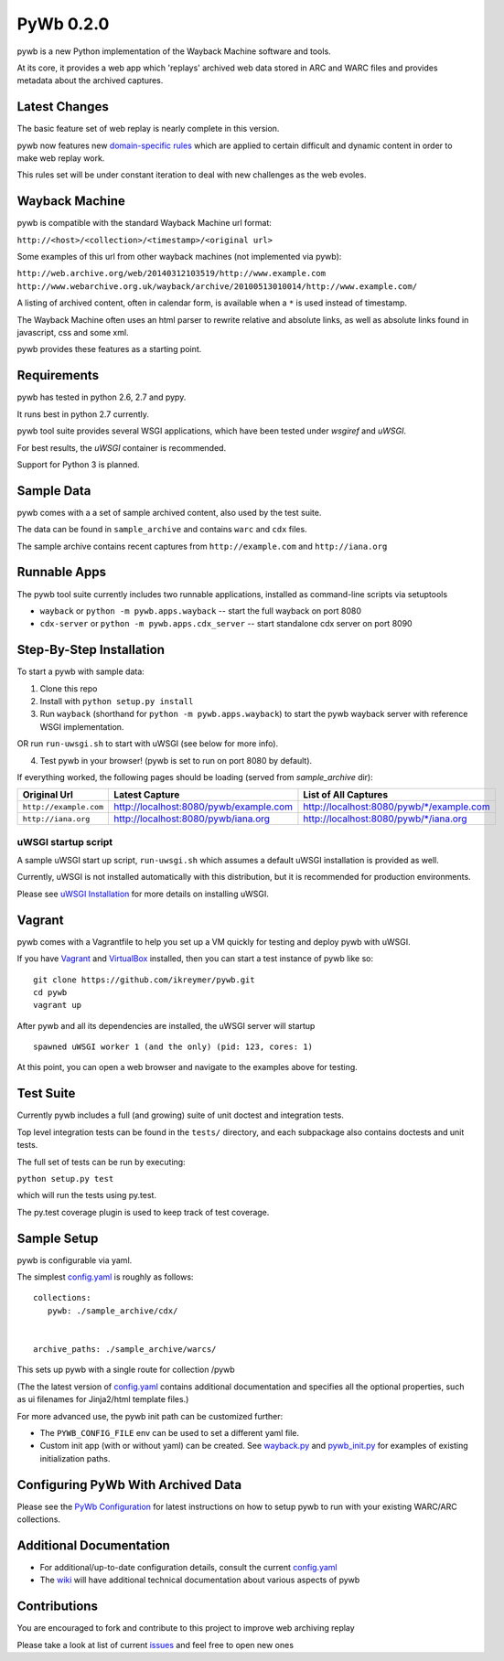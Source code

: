 PyWb 0.2.0
=============

.. image:: https://travis-ci.org/ikreymer/pywb.png?branch=master
      :target: https://travis-ci.org/ikreymer/pywb
         
.. image:: https://coveralls.io/repos/ikreymer/pywb/badge.png?branch=master
      :target: https://coveralls.io/r/ikreymer/pywb?branch=master

pywb is a new Python implementation of the Wayback Machine software and
tools.

At its core, it provides a web app which 'replays' archived web data
stored in ARC and WARC files and provides metadata about the archived
captures.

Latest Changes
~~~~~~~~~~~~~~

The basic feature set of web replay is nearly complete in this version.

pywb now features new `domain-specific rules <https://github.com/ikreymer/pywb/blob/master/pywb/rules.yaml>`_ which
are applied to certain difficult and dynamic content in order to make
web replay work.

This rules set will be under constant iteration to deal with new
challenges as the web evoles.

Wayback Machine
~~~~~~~~~~~~~~~

pywb is compatible with the standard Wayback Machine url format:

``http://<host>/<collection>/<timestamp>/<original url>``

Some examples of this url from other wayback machines (not implemented via pywb):

``http://web.archive.org/web/20140312103519/http://www.example.com``
``http://www.webarchive.org.uk/wayback/archive/20100513010014/http://www.example.com/``


A listing of archived content, often in calendar form, is available when
a ``*`` is used instead of timestamp.

The Wayback Machine often uses an html parser to rewrite relative and absolute
links, as well as absolute links found in javascript, css and some xml.

pywb provides these features as a starting point.

Requirements
~~~~~~~~~~~~

pywb has tested in python 2.6, 2.7 and pypy.

It runs best in python 2.7 currently.

pywb tool suite provides several WSGI applications, which have been
tested under *wsgiref* and *uWSGI*.

For best results, the *uWSGI* container is recommended.

Support for Python 3 is planned.

Sample Data
~~~~~~~~~~~

pywb comes with a a set of sample archived content, also used by the
test suite.

The data can be found in ``sample_archive`` and contains ``warc`` and
``cdx`` files.

The sample archive contains recent captures from ``http://example.com``
and ``http://iana.org``

Runnable Apps
~~~~~~~~~~~~~

The pywb tool suite currently includes two runnable applications, installed
as command-line scripts via setuptools

-  ``wayback`` or ``python -m pywb.apps.wayback`` -- start the full wayback on port
   8080

-  ``cdx-server`` or ``python -m pywb.apps.cdx_server`` -- start standalone cdx server on
   port 8090

Step-By-Step Installation
~~~~~~~~~~~~~~~~~~~~~~~~~

To start a pywb with sample data:

1. Clone this repo

2. Install with ``python setup.py install``

3. Run ``wayback`` (shorthand for ``python -m pywb.apps.wayback``) to start the pywb wayback server with reference WSGI implementation.

OR run ``run-uwsgi.sh`` to start with uWSGI (see below for more info).

4. Test pywb in your browser! (pywb is set to run on port 8080 by
   default).

If everything worked, the following pages should be loading (served from
*sample\_archive* dir):

+------------------------+----------------------------------------+--------------------------------------------+
| Original Url           | Latest Capture                         | List of All Captures                       | 
+========================+========================================+============================================+
| ``http://example.com`` | http://localhost:8080/pywb/example.com | http://localhost:8080/pywb/\*/example.com  |
+------------------------+----------------------------------------+--------------------------------------------+
| ``http://iana.org``    | http://localhost:8080/pywb/iana.org    | http://localhost:8080/pywb/\*/iana.org     |
+------------------------+----------------------------------------+--------------------------------------------+

uWSGI startup script
^^^^^^^^^^^^^^^^^^^^

A sample uWSGI start up script, ``run-uwsgi.sh`` which assumes a default
uWSGI installation is provided as well.

Currently, uWSGI is not installed automatically with this distribution,
but it is recommended for production environments.

Please see `uWSGI
Installation <http://uwsgi-docs.readthedocs.org/en/latest/Install.html>`_
for more details on installing uWSGI.

Vagrant
~~~~~~~

pywb comes with a Vagrantfile to help you set up a VM quickly for
testing and deploy pywb with uWSGI.

If you have `Vagrant <http://www.vagrantup.com/>`_ and
`VirtualBox <https://www.virtualbox.org/>`_ installed, then you can
start a test instance of pywb like so:

::

    git clone https://github.com/ikreymer/pywb.git
    cd pywb
    vagrant up

After pywb and all its dependencies are installed, the uWSGI server will
startup

::

    spawned uWSGI worker 1 (and the only) (pid: 123, cores: 1)

At this point, you can open a web browser and navigate to the examples
above for testing.

Test Suite
~~~~~~~~~~

Currently pywb includes a full (and growing) suite of unit doctest and
integration tests.

Top level integration tests can be found in the ``tests/`` directory,
and each subpackage also contains doctests and unit tests.

The full set of tests can be run by executing:

``python setup.py test``

which will run the tests using py.test.

The py.test coverage plugin is used to keep track of test coverage.

Sample Setup
~~~~~~~~~~~~

pywb is configurable via yaml.

The simplest `config.yaml <https://github.com/ikreymer/pywb/blob/master/config.yaml>`_ is roughly as follows:

::


    collections:
       pywb: ./sample_archive/cdx/


    archive_paths: ./sample_archive/warcs/

This sets up pywb with a single route for collection /pywb

(The the latest version of `config.yaml <https://github.com/ikreymer/pywb/blob/master/config.yaml>`_ contains
additional documentation and specifies all the optional properties, such
as ui filenames for Jinja2/html template files.)

For more advanced use, the pywb init path can be customized further:

-  The ``PYWB_CONFIG_FILE`` env can be used to set a different yaml
   file.

-  Custom init app (with or without yaml) can be created. See
   `wayback.py <pywb/apps/wayback.py>`_ and
   `pywb\_init.py <pywb/core/pywb_init.py>`_ for examples of existing
   initialization paths.

Configuring PyWb With Archived Data
~~~~~~~~~~~~~~~~~~~~~~~~~~~~~~~~~~~

Please see the `PyWb
Configuration <https://github.com/ikreymer/pywb/wiki/Pywb-Configuration>`_
for latest instructions on how to setup pywb to run with your existing
WARC/ARC collections.

Additional Documentation
~~~~~~~~~~~~~~~~~~~~~~~~

-  For additional/up-to-date configuration details, consult the current
   `config.yaml <https://github.com/ikreymer/pywb/blob/master/config.yaml>`_

-  The `wiki <https://github.com/ikreymer/pywb/wiki>`_ will have
   additional technical documentation about various aspects of pywb

Contributions
~~~~~~~~~~~~~

You are encouraged to fork and contribute to this project to improve web
archiving replay

Please take a look at list of current
`issues <https://github.com/ikreymer/pywb/issues?state=open>`_ and feel
free to open new ones
